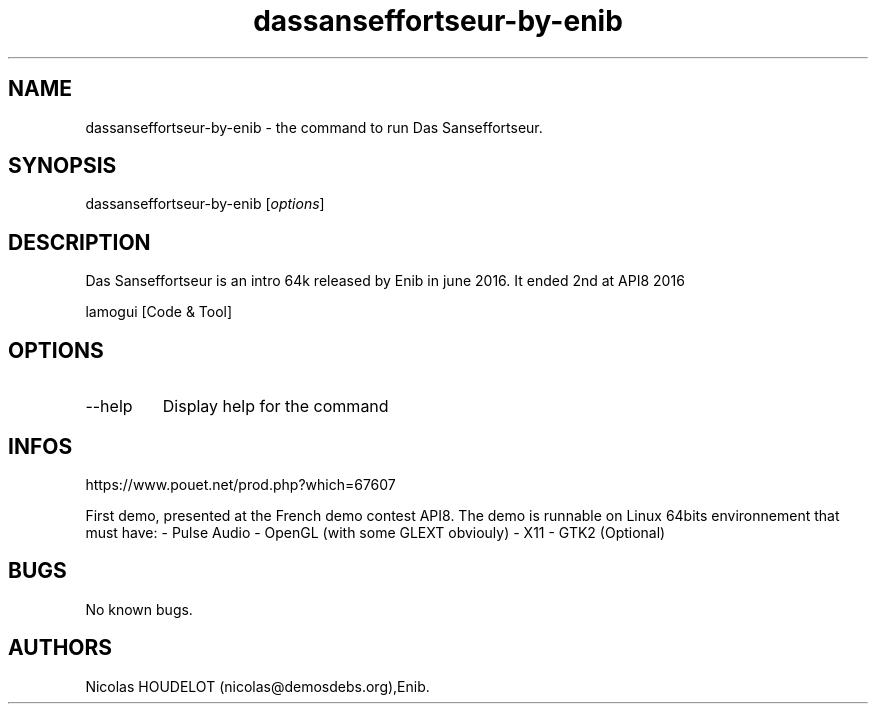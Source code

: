 .\" Automatically generated by Pandoc 3.1.3
.\"
.\" Define V font for inline verbatim, using C font in formats
.\" that render this, and otherwise B font.
.ie "\f[CB]x\f[]"x" \{\
. ftr V B
. ftr VI BI
. ftr VB B
. ftr VBI BI
.\}
.el \{\
. ftr V CR
. ftr VI CI
. ftr VB CB
. ftr VBI CBI
.\}
.TH "dassanseffortseur-by-enib" "6" "2024-03-19" "Das Sanseffortseur User Manuals" ""
.hy
.SH NAME
.PP
dassanseffortseur-by-enib - the command to run Das Sanseffortseur.
.SH SYNOPSIS
.PP
dassanseffortseur-by-enib [\f[I]options\f[R]]
.SH DESCRIPTION
.PP
Das Sanseffortseur is an intro 64k released by Enib in june 2016.
It ended 2nd at API8 2016
.PP
lamogui [Code & Tool]
.SH OPTIONS
.TP
--help
Display help for the command
.SH INFOS
.PP
https://www.pouet.net/prod.php?which=67607
.PP
First demo, presented at the French demo contest API8.
The demo is runnable on Linux 64bits environnement that must have: -
Pulse Audio - OpenGL (with some GLEXT obviouly) - X11 - GTK2 (Optional)
.SH BUGS
.PP
No known bugs.
.SH AUTHORS
Nicolas HOUDELOT (nicolas\[at]demosdebs.org),Enib.
